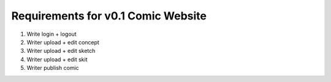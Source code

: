 Requirements for v0.1 Comic Website
===================================

1. Write login + logout
2. Writer upload + edit concept
3. Writer upload + edit sketch
4. Writer upload + edit skit
5. Writer publish comic



